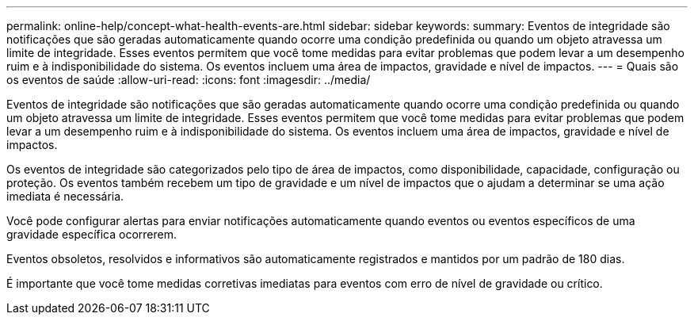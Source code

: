 ---
permalink: online-help/concept-what-health-events-are.html 
sidebar: sidebar 
keywords:  
summary: Eventos de integridade são notificações que são geradas automaticamente quando ocorre uma condição predefinida ou quando um objeto atravessa um limite de integridade. Esses eventos permitem que você tome medidas para evitar problemas que podem levar a um desempenho ruim e à indisponibilidade do sistema. Os eventos incluem uma área de impactos, gravidade e nível de impactos. 
---
= Quais são os eventos de saúde
:allow-uri-read: 
:icons: font
:imagesdir: ../media/


[role="lead"]
Eventos de integridade são notificações que são geradas automaticamente quando ocorre uma condição predefinida ou quando um objeto atravessa um limite de integridade. Esses eventos permitem que você tome medidas para evitar problemas que podem levar a um desempenho ruim e à indisponibilidade do sistema. Os eventos incluem uma área de impactos, gravidade e nível de impactos.

Os eventos de integridade são categorizados pelo tipo de área de impactos, como disponibilidade, capacidade, configuração ou proteção. Os eventos também recebem um tipo de gravidade e um nível de impactos que o ajudam a determinar se uma ação imediata é necessária.

Você pode configurar alertas para enviar notificações automaticamente quando eventos ou eventos específicos de uma gravidade específica ocorrerem.

Eventos obsoletos, resolvidos e informativos são automaticamente registrados e mantidos por um padrão de 180 dias.

É importante que você tome medidas corretivas imediatas para eventos com erro de nível de gravidade ou crítico.
